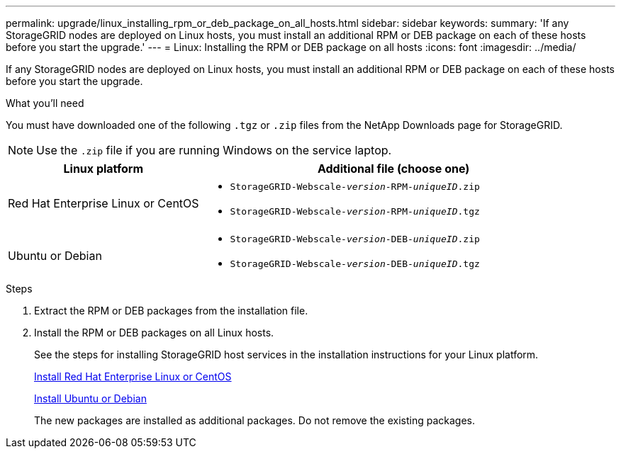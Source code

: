---
permalink: upgrade/linux_installing_rpm_or_deb_package_on_all_hosts.html
sidebar: sidebar
keywords:
summary: 'If any StorageGRID nodes are deployed on Linux hosts, you must install an additional RPM or DEB package on each of these hosts before you start the upgrade.'
---
= Linux: Installing the RPM or DEB package on all hosts
:icons: font
:imagesdir: ../media/

[.lead]
If any StorageGRID nodes are deployed on Linux hosts, you must install an additional RPM or DEB package on each of these hosts before you start the upgrade.

.What you'll need
You must have downloaded one of the following `.tgz` or `.zip` files from the NetApp Downloads page for StorageGRID.

NOTE: Use the `.zip` file if you are running Windows on the service laptop.

[cols="1a,2a" options="header"]
|===
| Linux platform| Additional file (choose one)
a|
Red Hat Enterprise Linux or CentOS
a|

* `StorageGRID-Webscale-_version_-RPM-_uniqueID_.zip`
* `StorageGRID-Webscale-_version_-RPM-_uniqueID_.tgz`

a|
Ubuntu or Debian
a|

* `StorageGRID-Webscale-_version_-DEB-_uniqueID_.zip`
* `StorageGRID-Webscale-_version_-DEB-_uniqueID_.tgz`

|===

.Steps
. Extract the RPM or DEB packages from the installation file.
. Install the RPM or DEB packages on all Linux hosts.
+
See the steps for installing StorageGRID host services in the installation instructions for your Linux platform.
+
xref:../rhel/index.adoc[Install Red Hat Enterprise Linux or CentOS]
+
xref:../ubuntu/index.adoc[Install Ubuntu or Debian]
+
The new packages are installed as additional packages. Do not remove the existing packages.
